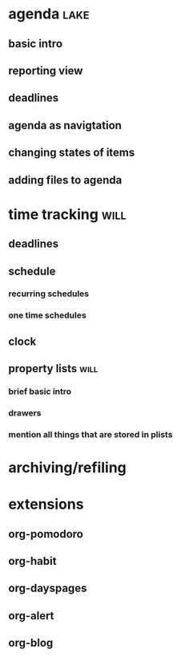 * agenda                                                               :lake:
** basic intro
** reporting view
** deadlines
** agenda as navigtation
** changing states of items
** adding files to agenda
* time tracking                                                        :will:
** deadlines
** schedule
*** recurring schedules
*** one time schedules
** clock
** property lists                                                      :will:
*** brief basic intro
*** drawers
*** mention all things that are stored in plists
* archiving/refiling
* extensions
** org-pomodoro
** org-habit
** org-dayspages
** org-alert
** org-blog
